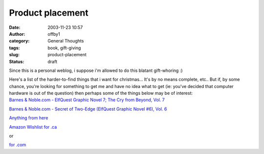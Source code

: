 Product placement
#################
:date: 2003-11-23 10:57
:author: offby1
:category: General Thoughts
:tags: book, gift-giving
:slug: product-placement
:status: draft

Since this is a personal weblog, i suppose i'm allowed to do this
blatant gift-whoring :)

| Here's a list of the harder-to-find things that i want for
  christmas... It's by no means complete, etc.. But if, by some chance,
  you're looking for something to get me and have no idea what to get
  (ie: you've decided that computer hardware is out of the question)
  then perhaps some of the things below may be of interest:
| `Barnes & Noble.com - ElfQuest Graphic Novel 7; The Cry from Beyond,
  Vol.
  7 <http://search.barnesandnoble.com/booksearch/isbnInquiry.asp?userid=2XUD2MY3IZ&isbn=0936861177&itm=25>`__

`Barnes & Noble.com - Secret of Two-Edge (ElfQuest Graphic Novel #6),
Vol.
6 <http://search.barnesandnoble.com/booksearch/isbnInquiry.asp?userid=2XUD2MY3IZ&isbn=0936861355&itm=31>`__

`Anything from here <http://www.thinkgeek.com/>`__

`Amazon Wishlist for
.ca <http://www.amazon.ca/exec/obidos/registry/wishlist/ref=cs_nav_top_wl/701-7779795-8041166>`__\ 

or

`for
.com <http://www.amazon.com/exec/obidos/registry/2D6KYP76UYZPK/ref=cm_aya_wl_wl/104-3193277-4477500>`__
